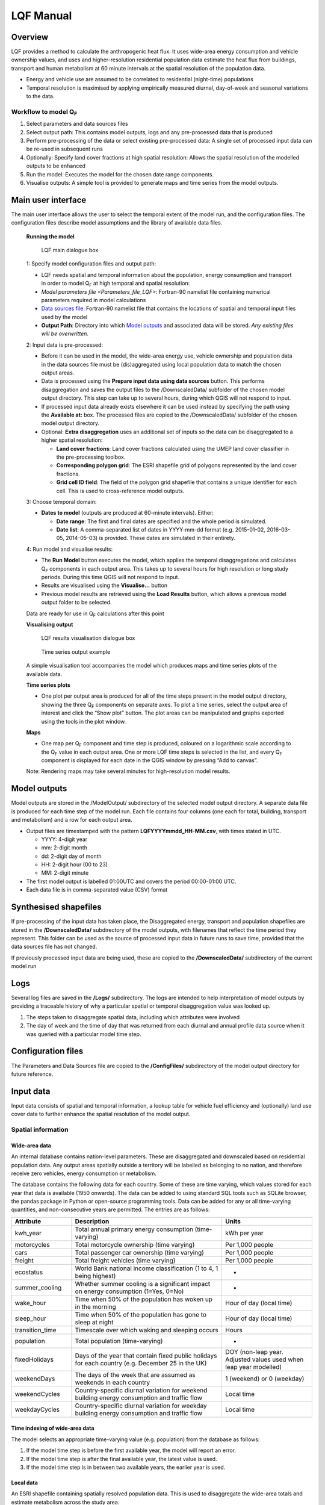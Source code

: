 .. _LQF_Manual:

LQF Manual
################


Overview
--------

LQF provides a method to calculate the anthropogenic heat flux. It uses
wide-area energy consumption and vehicle ownership values, and uses and
higher-resolution residential population data estimate the heat flux
from buildings, transport and human metabolism at 60 minute intervals at
the spatial resolution of the population data.

-  Energy and vehicle use are assumed to be correlated to residential
   (night-time) populations
-  Temporal resolution is maximised by applying empirically measured
   diurnal, day-of-week and seasonal variations to the data.

Workflow to model Q\ :sub:`F`
~~~~~~~~~~~~~~~~~~~~~~~~~~~~~~~~~~~~~~~~~~~

#. Select parameters and data sources files
#. Select output path: This contains model outputs, logs and any
   pre-processed data that is produced
#. Perform pre-processing of the data or select existing pre-processed
   data: A single set of processed input data can be re-used in
   subsequent runs
#. Optionally: Specify land cover fractions at high spatial resolution:
   Allows the spatial resolution of the modelled outputs to be enhanced
#. Run the model: Executes the model for the chosen date range
   components.
#. Visualise outputs: A simple tool is provided to generate maps and
   time series from the model outputs.

Main user interface
-------------------

The main user interface allows the user to select the temporal extent of
the model run, and the configuration files. The configuration files
describe model assumptions and the library of available data files.

 **Running the model**

  .. figure:: /images/300px-LUCY_main.png
      :align: center

      LQF main dialogue box

 1: Specify model configuration files and output path:

 -  LQF needs spatial and temporal information about the population, energy consumption and transport in order to model Q\ :sub:`F` at high temporal and spatial resolution:

 -  `Model parameters file <Parameters_file_LQF>`: Fortran-90 namelist file containing numerical parameters required in model calculations

 -  `Data sources file`_: Fortran-90 namelist file that contains the locations of spatial and temporal input files used by the model

 -  **Output Path**: Directory into which `Model outputs`_ and associated data will be stored. *Any existing files will be overwritten.*

 2: Input data is pre-processed:

 -  Before it can be used in the model, the wide-area energy use, vehicle ownership and population data in the data sources file must be (dis)aggregated using local population data to match the chosen output areas.

 -  Data is processed using the **Prepare input data using data sources** button. This performs disaggregation and saves the output files to the /DownscaledData/ subfolder of the chosen model output directory. This step can take up to several hours, during which QGIS will not respond to input.

 -  If processed input data already exists elsewhere it can be used instead by specifying the path using the **Available at:** box. The processed files are copied to the /DownscaledData/ subfolder of the chosen model output directory.

 -  Optional: **Extra disaggregation** uses an additional set of inputs so the data can be disaggregated to a higher spatial resolution:

    -  **Land cover fractions**: Land cover fractions calculated using the UMEP land cover classifier in the pre-processing toolbox.
    -  **Corresponding polygon grid**: The ESRI shapefile grid of polygons represented by the land cover fractions.
    -  **Grid cell ID field**: The field of the polygon grid shapefile that contains a unique identifier for each cell. This is used to cross-reference model outputs.

 3: Choose temporal domain:

 -  **Dates to model** (outputs are produced at 60-minute intervals). Either:

    -  **Date range**: The first and final dates are specified and the whole period is simulated.
    -  **Date list**: A comma-separated list of dates in YYYY-mm-dd format (e.g. 2015-01-02, 2016-03-05, 2014-05-03) is provided. These dates are simulated in their entirety.

 4: Run model and visualise results:

 -  The **Run Model** button executes the model, which applies the temporal disaggregations and calculates Q\ :sub:`F` components in each output area. This takes up to several hours for high resolution or long study periods. During this time QGIS will not respond to input.
 -  Results are visualised using the **Visualise...** button
 -  Previous model results are retrieved using the **Load Results** button, which allows a previous model output folder to be selected.

 Data are ready for use in Q\ :sub:`F` calculations after this point

 **Visualising output**

     .. figure:: /images/300px-Visualise.png
        :align: center

        LQF results visualisation dialogue box


     .. figure:: /images/300px-Timeseries.png
        :align: center

        Time series output example

 A simple visualisation tool accompanies the model which produces maps and time series plots of the available data.

 **Time series plots**

 -  One plot per output area is produced for all of the time steps present in the model output directory, showing the three Q\ :sub:`F` components on separate axes. To plot a time series, select the output area of interest and click the “Show plot” button. The plot areas can be manipulated and graphs exported using the tools in the plot window.

 **Maps**

 -  One map per Q\ :sub:`F` component and time step is produced, coloured on a logarithmic scale according to the Q\ :sub:`F` value in each output area. One or more LQF time steps is selected in the list, and every Q\ :sub:`F` component is displayed for each date in the QGIS window by pressing “Add to canvas”.

 Note: Rendering maps may take several minutes for high-resolution model results.


Model outputs
-------------

Model outputs are stored in the /ModelOutput/ subdirectory of the
selected model output directory. A separate data file is produced for
each time step of the model run. Each file contains four columns (one
each for total, building, transport and metabolism) and a row for each
output area.

-  Output files are timestamped with the pattern
   **LQFYYYYmmdd\_HH-MM.csv**, with times stated in UTC.

   -  YYYY: 4-digit year
   -  mm: 2-digit month
   -  dd: 2-digit day of month
   -  HH: 2-digit hour (00 to 23)
   -  MM: 2-digit minute

-  The first model output is labelled 01:00UTC and covers the period
   00:00-01:00 UTC.
-  Each data file is in comma-separated value (CSV) format

Synthesised shapefiles
----------------------

If pre-processing of the input data has taken place, the Disaggregated
energy, transport and population shapefiles are stored in the
**/DownscaledData/** subdirectory of the model outputs, with filenames
that reflect the time period they represent. This folder can be used as
the source of processed input data in future runs to save time, provided
that the data sources file has not changed.

If previously processed input data are being used, these are copied to
the **/DownscaledData/** subdirectory of the current model run

Logs
----

Several log files are saved in the **/Logs/** subdirectory. The logs are
intended to help interpretation of model outputs by providing a
traceable history of why a particular spatial or temporal disaggregation
value was looked up.

#. The steps taken to disaggregate spatial data, including which
   attributes were involved
#. The day of week and the time of day that was returned from each
   diurnal and annual profile data source when it was queried with a
   particular model time step.

Configuration files
-------------------

The Parameters and Data Sources file are copied to the **/ConfigFiles/**
subdirectory of the model output directory for future reference.

Input data
--------------

Input data consists of spatial and temporal information, a lookup table
for vehicle fuel efficiency and (optionally) land use cover data to
further enhance the spatial resolution of the model output.

Spatial information
~~~~~~~~~~~~~~~~~~~~~~~~~~~~~~~~~~~~~~~~~~~

Wide-area data
^^^^^^^^^^^^^^^^^^^^^

An internal database contains nation-level parameters. These are
disaggregated and downscaled based on residential population data. Any
output areas spatially outside a territory will be labelled as belonging
to no nation, and therefore receive zero vehicles, energy consumption or
metabolism.

The database contains the following data for each country. Some of these
are time varying, which values stored for each year that data is
available (1950 onwards). The data can be added to using standard SQL
tools such as SQLite browser, the pandas package in Python or
open-source programming tools. Data can be added for any or all
time-varying quantities, and non-consecutive years are permitted. The
entries are as follows:

.. list-table::
   :widths: 20 50 30
   :header-rows: 1

   * - Attribute
     - Description
     - Units

   * - kwh\_year
     - Total annual primary energy consumption (time-varying)
     - kWh per year
   * - motorcycles
     - Total motorcycle ownership (time varying)
     - Per 1,000 people
   * - cars
     - Total passenger car ownership (time varying)
     - Per 1,000 people
   * - freight
     - Total freight vehicles (time varying)
     - Per 1,000 people
   * - ecostatus
     - World Bank national income classification (1 to 4, 1 being highest)
     - -
   * - summer\_cooling
     - Whether summer cooling is a significant impact on energy consumption (1=Yes, 0=No)
     - -
   * - wake\_hour
     - Time when 50% of the population has woken up in the morning
     - Hour of day (local time)
   * - sleep\_hour
     - Time when 50% of the population has gone to sleep at night
     - Hour of day (local time)
   * - transition\_time
     - Timescale over which waking and sleeping occurs
     - Hours
   * - population
     - Total population (time-varying)
     - -
   * - fixedHolidays
     - Days of the year that contain fixed public holidays for each country (e.g. December 25 in the UK)
     - DOY (non-leap year. Adjusted values used when leap year modelled)
   * - weekendDays
     - The days of the week that are assumed as weekends in each country
     - 1 (weekend) or 0 (weekday)
   * - weekendCycles
     - Country-specific diurnal variation for weekend building energy consumption and traffic flow
     - Local time
   * - weekdayCycles
     - Country-specific diurnal variation for weekday building energy consumption and traffic flow
     - Local time


Time indexing of wide-area data
^^^^^^^^^^^^^^^^^^^^^^^^^^^^^^^

The model selects an appropriate time-varying value (e.g. population)
from the database as follows:

#. If the model time step is before the first available year, the model
   will report an error.
#. If the model time step is after the final available year, the latest
   value is used.
#. If the model time step is in between two available years, the earlier
   year is used.

Local data
^^^^^^^^^^

An ESRI shapefile containing spatially resolved population data. This is
used to disaggregate the wide-area totals and estimate metabolism across
the study area.

-  Since population data are key to the model method, it is important to
   use the finest available spatial scale.
-  The model must output results for a consistent set of spatial units,
   so the populations are assigned to the model output areas based on
   how much each spatial unit of population is intersected each output
   area. It is **recommended** that a population shapefile is chosen as
   the output areas.
-  The field containing the population must be labelled “Pop” in the
   shapefile attributes

Temporal information
~~~~~~~~~~~~~~~~~~~~

Information needed by LQF
^^^^^^^^^^^^^^^^^^^^^^^^^

Temporal data allows the annualised data provided by the shapefiles to
be temporally disaggreated into time series. LQF requires daily and
hourly information:

#. **Daily information**: The mean daily temperature (degrees Celsius)
   for the region being studied, covering the period of study. The model
   estimates day-to-day changes in building energy consumption based on
   the daily mean temperature. The temperature input file for each year
   is provided by a file with 365 (or 366) entries.
#. **Hourly information**: Template diurnal cycles at 60-minute
   intervals for total energy consumption, total traffic flow, metabolic
   heat emitted per person and the proportion of the population emitting
   this heat.

   -  Variations of these cycles for different **days of week**
   -  Variations of the above at different **times of year** (if
      available)

#. *' Time zone information*': Temporal files must contain the time zone
   represented by the data file. Time zones are specified using the list
   of `https://en.wikipedia.org/wiki/List\_of\_tz\_database\_time\_zones
   standard time zone
   names. <https://en.wikipedia.org/wiki/List_of_tz_database_time_zones_standard_time_zone_names.>`__.

Metabolism is based purely on data in the LQF database and can't be
overridden. The LQF database contains one default diurnal profile for
traffic flow and building energy consumption, but these should be
overridden with local data files whenever possible:

.. list-table::
   :widths: 20 50 30
   :header-rows: 1

   * - Q\ :sub:`F` component
     - File description(s)
     - Size of file
   * - Transport
     - Traffic flows for each vehicle type during each day of the week
     - 7 days \* 24 hours \* N seasons
   * - Building
     - Building energy consumption during each day of the week
     - 7 days \* 24 hours \* N seasons


Each temporal file contains headers that store metadata used by the
model to interpret the data:

#. The time zone represented by the file
   (“`UTC <https://en.wikipedia.org/wiki/Coordinated_Universal_Time>`__\ ”
   or of the style “Europe/London”). If “UTC” is specified, then values
   must be explicitly provided for each daylight savings regime to
   capture shifts in human behaviour. Note that the model outputs are
   always UTC, with the necessary conversion taking place in the
   software.
#. The start and end dates of the period represented by the data. This
   allows seasonality to be captured.

Ideally these files contain data taken from the period being modelled,
but this is not always practical. In this case, temporal profile data
from the most recent available year is looked up for the same day of
week (taking into account public holidays), season and daylight savings
regime if applicable. Different variants are used for traffic, energy
and metabolism, and each of these is described below.

Details of temporal input files
^^^^^^^^^^^^^^^^^^^^^^^^^^^^^^^

Daily temperature
'''''''''''''''''

This file records daily air temperature, from which the model estimates
the response in building energy consumption. These are expressed in
degrees Celsius.

The file consists of two columns. The first is the day of year; the
second is the temperature. The file must contain values for the days
from StartDate to EndDate (inclusive), and the column and row headers
must be identical to those shown.

.. list-table::
   :widths: 50 50
   :header-rows: 1

   * - Data
     - T\_Celsius
   * - StartDate
     - 2015-01-01
   * - EndDate
     - 2015-12-31
   * - Timezone
     - Europe/London
   * - 1
     - 9.161881378
   * - 2
     - 9.582277749
   * - 3
     - 5.615161127
   * - 4
     - 3.62641677
   * - 5
     - 8.310810996
   * - 6
     - 8.237201333
   * - 7
     - 7.586860408

Diurnal variations
''''''''''''''''''

The same file format is used for both traffic flow and building energy
consumption. Each file contains 7 days of data at 1 hour resolution (168
rows). The first row represents the period 00:00-01:00 on Monday
morning, and the final row represents 23:00-00:00 on Sunday Evening
(into Monday).

The following header lines must be present:

-  **Season**: A name for the period represented by each column.
-  **Start Date**: The first day of the period (e.g. season) represented
   by the data
-  **End Date**: The final day of this period

Notes:

-  Periods are not allowed to overlap
-  The units of measurement are not important: The values within a given
   day are normalised after they are loaded into the model software

The example below shows the first 24 rows of a file that contains
entries for the 4 quarters of 2014. Any number of seasons/periods of
year can be added to a single file, and multiple files can be added.

.. list-table::
   :widths: 20 20 20 20 20
   :header-rows: 1

   * - Season
     - Q1
     - Q2
     - Q3
     - Q4
   * - StartDate
     - 2014-01-01
     - 2014-04-01
     - 2014-07-01
     - 2014-10-20
   * - EndDate
     - 2014-03-31
     - 2014-06-30
     - 2014-09-30
     - 2014-12-31
   * - Timezone
     - Europe/London
     -
     -
     -
   * - 01:00
     - 0.273
     - 0.294
     - 0.306
     - 0.287
   * - 02:00
     - 0.236
     - 0.248
     - 0.259
     - 0.242
   * - 03:00
     - 0.228
     - 0.238
     - 0.24
     - 0.228
   * - 04:00
     - 0.219
     - 0.228
     - 0.227
     - 0.222
   * - 05:00
     - 0.226
     - 0.226
     - 0.227
     - 0.222
   * - 06:00
     - 0.254
     - 0.245
     - 0.238
     - 0.238
   * - 07:00
     - 0.355
     - 0.297
     - 0.275
     - 0.304
   * - 08:00
     - 0.477
     - 0.395
     - 0.349
     - 0.387
   * - 09:00
     - 0.487
     - 0.509
     - 0.48
     - 0.448
   * - 10:00
     - 0.473
     - 0.542
     - 0.532
     - 0.456
   * - 11:00
     - 0.45
     - 0.51
     - 0.567
     - 0.442
   * - 12:00
     - 0.448
     - 0.502
     - 0.576
     - 0.44
   * - 13:00
     - 0.458
     - 0.507
     - 0.591
     - 0.439
   * - 14:00
     - 0.436
     - 0.487
     - 0.552
     - 0.421
   * - 15:00
     - 0.431
     - 0.478
     - 0.539
     - 0.402
   * - 16:00
     - 0.468
     - 0.478
     - 0.563
     - 0.417
   * - 17:00
     - 0.554
     - 0.533
     - 0.629
     - 0.482
   * - 18:00
     - 0.65
     - 0.649
     - 0.698
     - 0.547
   * - 19:00
     - 0.723
     - 0.691
     - 0.763
     - 0.569
   * - 20:00
     - 0.709
     - 0.665
     - 0.757
     - 0.545
   * - 21:00
     - 0.661
     - 0.622
     - 0.685
     - 0.555
   * - 22:00
     - 0.593
     - 0.572
     - 0.606
     - 0.548
   * - 23:00
     - 0.496
     - 0.488
     - 0.497
     - 0.474
   * - 00:00
     - 0.36
     - 0.393
     - 0.358
     - 0.359


Metabolic activity
''''''''''''''''''

Metabolic activity is calculated based on the parameters in the
database, which do not change over time (unlike energy consumption,
population and vehicle ownership).

The populace is assumed to emit more metabolic energy during waking
hours than during sleep, with a linear transition between these two
states based on the time people generally wake and sleep in each
country. A study area spanning national boundaries therefore shows
spatial variation in metabolic activity in the morning and evening if
the countries have different waking and sleeping hours in the LQF
database.

Recycling of temporal data
^^^^^^^^^^^^^^^^^^^^^^^^^^

The model calculates fluxes for any date provided there is temporal data
for the corresponding time of year. If daily temperatures and/or diurnal
cycles are not available for the date being modelled, a series of
lookups is performed on the available temporal data to find a suitable
match. This process accounts for changes in public holidays, leap years
and changing DST switch dates.

For diurnal cycle data, the lookup operates by building and then
reducing a shortlist of cycles that may be suitable:

#. Based on the modelled time step, cycles from a suitable year are
   added to the shortlist. A year is deemed suitable if it contains data
   covering the time of year being modelled

   -  If the modelled year is later than available data, the latest
      suitable year is used
   -  If the modelled year is earlier than the available data, the
      earliest suitable year is used

#. The modelled day of week is established (set to Sunday if a public
   holiday)
#. The lookup date is set as the same day of week, month and time of
   month as the modelled date, but in the year identified as suitable.

   -  This operation sometimes causes late December dates to become
      early January. Such dates are moved into the final week of
      December.

#. The daylight savings time (DST) state is identified for the lookup
   date, based on the time shift at noon.
#. Down-select the available cycles based on the DST state
   *(user-provided diurnal profile files only, when timezone of the
   modelled city is not the same as that in the profile file)*:

   -  If the cycles are not provided in the local time of the city being
      modelled, the search is narrowed to those cycles for
      periods/seasons matching this DST state
   -  If the cycles are provided in the local time of the city being
      modelled, all periods/seasons are available

#. Remove any cycles that do not contain the necessary day of week from
   the shortlist
#. The most recent cycle with respect to the lookup date is used

The same process is used to identify a relevant daily temperature,
except in this case a single value is looked up instead of a cycle and
each day of the year is its own season to improve resolution.

Further spatial disaggregation
~~~~~~~~~~~~~~~~~~~~~~~~~~~~~~~~

This is optional. It assigns transport, building and metabolism heat
fluxes to only those regions of that map with compatible land covers.
Since land cover fraction data are often available at high spatial
resolution, this increases the resolution of the model outputs beyond
the output areas that were specified initially.

Each model output area is divided into a number of “refined output
areas” (ROAs). The land cover fraction lists the proportion of each ROA
occupied by:

-  Water
-  Paved surfaces
-  Buildings
-  Soil
-  Deciduous Trees
-  Coniferous Trees
-  Grass

The GQF user interface requires two input files for this process.

-  **Land cover fractions**: Land cover fractions calculated using the
   `LandCoverReclassifier` in the pre-processing toolbox.
-  **Corresponding polygon grid**: The ESRI shapefile grid of polygons
   represented by the land cover fractions. This is a required input for
   the UMEP land cover classifier.

''Note that this feature may be very slow and memory limitations may
cause it to fail or produce very large output files.''

The overall building, transport and metabolic Q\ :sub:`F` components in
an MOA are attributed to each ROA based on a set of weightings that
associate land cover classes with Q\ :sub:`F` components.

A fixed set of weightings determines the behaviour of this routine and
ensure the following principles are satisfied:

#. Transport heat flux only occurs on paved areas (roads)
#. Building heat flux only occurs where there are buildings
#. Metabolic energy reflects the distribution of people between indoor
   and outdoor environments

.. list-table::
   :widths: 25 25 25 25
   :header-rows: 1

   * - Land cover class
     -
     - Weightings (columns must sum to 1)
     -
   * -
     - Q\ :sub:`F,B`
     - Q\ :sub:`F,M`
     - Q\ :sub:`F,T`
   * - Building
     - 1
     - 0.8
     - 0
   * - Paved
     - 0
     - 0.05
     - 1
   * - Water
     - 0
     - 0.0
     - 0
   * - Soil
     - 0
     - 0.05
     - 0
   * - Grass
     - 0
     - 0.05
     - 0
   * - Deciduous Trees
     - 0
     - 0.0
     - 0
   * - Coniferous Trees
     - 0
     - 0.05
     - 0


Current limitations:

-  Building height not accounted for: same fraction of Q\ :sub:`F` would
   be assigned to a very tall building and short building if they
   occupied the same footprint, despite the former being likely to emit
   more heat per square metre of the surface it occupies
-  Land cover data: assumed to be consistent with the original input
   data. If non-zero building energy is calculated in an MOA that has a
   building land cover of zero, then this energy is lost.


Temperature response functions
~~~~~~~~~~~~~~~~~~~~~~~~~~~~~~

Built-in response
^^^^^^^^^^^^^^^^^

LQF contains a database of country-specific parameters that link
temperature to building energy consumption via heating degree days (and
cooling degree days if air conditioning is assumed to be significant in
that country). This forms a temperature response function.

In the model, mean daily building energy consumption is estimated by
dividing the annual consumption by the number of days in a year. For
each modelled day, this figure is multiplied by the temperature response
function for that day. This allows the model to estimate seasonal and
day-to-day variations in energy consumption and therefore QF. `Lindberg
et al. (2013) <http://www.sciencedirect.com/science/article/pii/S2212095513000059>`__
details the response function and how it varies from country to country.

User-defined response
^^^^^^^^^^^^^^^^^^^^^

An alternative temperature response function can be used to override the
built-in values. This uses 7 parameters, illustrated below:

.. figure:: /images/T_response.png
     :align: center

     Parameters used for the temperature response function


#. Tc: Temperature above which air conditioning is used [°C]
#. Th: Temperature below which heating is used [°C]
#. Ac: Coefficient relating temperature above Tc to energy consumption
#. Ah: Coefficient relating temperature below Th to energy consumption
#. c: Constant that sets minimum value
#. Tmin: Temperature below which energy use from heating stops varying
   [°C]
#. Tmax: Temperature above which energy use from cooling stops varying
   [°C]

Despite the direction of the slopes, Ah and Ac are both positive
coefficients that act on the absolute difference between T and Th or Tc
(respectively).

To activate the custom response function, the parameters must be
specified in the parameters file.

Configuration data
------------------

The LQFsoftware has two configuration files:

-  `Data sources file`_: Manages the various input
   data files and their associated metadata
-  `Parameters file`_: Contains numerical values and
   assumptions used in model calculations.


Parameters file
~~~~~~~~~~~~~~~
.. _Parameters_file_LQF:

The LQF parameters file contains public holidays and numeric values used
in calculations. The table below describes the entries in each
parameters file.

.. list-table::
   :widths: 50 50
   :header-rows: 1

   * - Parameter name
     - Description
   * - **params: Model run parameters**
     -
   * - -  timezone

     - The time zone of the modelled area. Expressed in Continent/City format (e.g. Europe/London). `https://en.wikipedia.org/wiki/List\_of\_tz\_database\_time\_zones List of valid time zones. <https://en.wikipedia.org/wiki/List_of_tz_database_time_zones_List_of_valid_time_zones.>`__.
   * - -  use\_uk\_holidays

     - Set to 1 to use UK public holidays (calculated automatically) or 0 otherwise
   * - -  use\_custom\_holidays

     - Set to 1 to use a list of public holidays (specified separately) or 0 otherwise
   * - -  custom\_holidays

     - A list of custom public holidays in YYYY-mm-dd format.
   * - -  avgspeed

     - Mean speed (metres per hour) of traffic
   * - -  emissionfactors

     - Emissions factors in [W.m-2] for cars, motorcycles and freight vehicles
   * - -  balance\_point\_temperature

     - Outdoor air temperature below/above which the building energy is assumed to change as a result of active heading/cooling.
   * - -  balance\_point\_multfactor

     - Factor applied to the difference between air temperature and balance point temperature to estimate the building energy response
   * - -  QV\_multfactor

     - Assumed proportion of vehicle fleet in use per day
   * - -  sleep\_metab

     - Assumed metabolic heat emission per person [W] while resting (sleep)
   * - -  work\_metab

     - Assumed metabolic heat emission per person [W] while active (awake)
   * - **CustomTemperatureResponse**:

     - **Optional parameters for a custom `temperature response <Temperature response functions>` function**
   * - -  Th

     - Daily mean Temperature below which heating is used (celsius)
   * - -  Tc

     - Daily mean Temperature above which artificial cooling is used (celsius)
   * - -  Ah

     - Coefficient relating temperature below Th to energy consumption
   * - -  Ac

     - Coefficient relating temperature above Tc to energy consumption
   * - -  c

     - Constant that sets minimum value of response function
   * - -  Tmax

     - Temperature above which energy use is constant with temperature
   * - -  Tmin

     - Temperature below which energy use is constant with temperature

Values for the land cover weightings discussed above are also included
in the parameters file.

Example parameters file (without user-defined temperature response)
^^^^^^^^^^^^^^^^^^^^^^^^^^^^^^^^^^^^^^^^^^^^^^^^^^^^^^^^^^^^^^^^^^^

A model configuration for the UK, with two more public holidays than are
ordinarily present.

::

    &params
       timezone = \ “Europe/London”
       use_uk_holidays = 1 
       use_custom_holidays = 1 
       custom_holidays = '2016-06-21', '2016-06-22' 
       avgspeed = 48000. 
       emissionfactors = 25.92, 13.16, 108.42 
       balance_point_temperature = 12.
       balance_point_multfactor = 0.7
       QV_multfactor = 0.8
       sleep_metab = 75  
       work_metab = 175  
    /
    &landCoverWeights
       ! For optional additional spatial disaggregation, triplets of weightings for land cover classes
       ! Values for [Building, Transport, Metabolism] respectively
       grass           = 0, 0, 0.025
       baresoil        = 0, 0, 0
       paved           = 0, 1, 0.10
       buildings       = 1, 0, 0.85
       water           = 0, 0, 0
       decidioustrees  = 0, 0, 0.025
       evergreentrees  = 0, 0, 0
    /

User-defined temperature response section
^^^^^^^^^^^^^^^^^^^^^^^^^^^^^^^^^^^^^^^^^

To override the built-in temperature response function, the following
section must be added to the parameters file (arbitrary values are used
here as examples)

::

    &CustomTemperatureResponse
       Th = 10
       Tc = 20
       Ah = 0.1
       Ac = 0.2
       c = 0.5
       Tmax = 50
       Tmin = -10
    /


Data sources file
~~~~~~~~~~~~~~~~~

The data sources file manages the library of shapefiles and temporal
profile files used by the model. It is divided into a number of sections
(described below).

Output areas
^^^^^^^^^^^^

The shapefile that defines the model output areas to be used: all input
data are disaggregated into these spatial units, and the model results
are shown using them. In the simplest case, the same shapefile is used
for both outputAreas and Residential population (see below).

There are three entries:

.. list-table::
   :widths: 50 50
   :header-rows: 1

   * - Parameter
     - Description
   * - Shapefile
     - Location of the shapefile on the local machine
   * - epsgCode
     - EPSG code (numeric) of the shapefile coordinate reference system
   * - featureIds
     - Column that contains a unique identifier for each output area (optional: order of the output areas in the file is used if empty). This is used for cross-referencing and is shown in the model outputs.

An example:

::

    &outputAreas
      shapefile = 'C:\LQF\PopDens_2014.shp'
      epsgCode = 27700
      featureIds = 'LSOA11CD' 
      /

International database
^^^^^^^^^^^^^^^^^^^^^^

Nation-level population, vehicle registrations, energy consumption and
socio-economic data for multiple years are stored in a Spatialite
database file. The location of this file is specified in the data
sources file as follows:

::

    &database
       path = 'C:\LQF\InternationalDatabase.sqlite'
    /

Residential population shapefile
^^^^^^^^^^^^^^^^^^^^^^^^^^^^^^^^

Entries for the 'residentialPop' section of the data sources file
(residential population data) example:
::

    &residentialPop
       shapefiles = 'C:\LQF\popOA2014.shp'
       startDates = '2014-01-01'
       epsgCodes = 27700
    /

**Note:** The population **must** appear under the attribute “Pop” in
the residential shapefile.

Note that a “startDate” and “epsgCode” must be specified for each
shapefile. Providing the incorrect EPSG code will result in incorrect or
zero heat fluxes being modelled because the mis-projected model areas
never overlap.

Temporal data: Metabolism, energy use and transportation temporal profiles
^^^^^^^^^^^^^^^^^^^^^^^^^^^^^^^^^^^^^^^^^^^^^^^^^^^^^^^^^^^^^^^^^^^^^^^^^^

Air temperature (required)
''''''''''''''''''''''''''''''''''''

Daily mean temperature (in the local time zone of the location being
studied) is a required input. Data can be provided for multiple years
using a comma-separated list of files.

Energy consumption and traffic flow profiles (optional)
''''''''''''''''''''''''''''''''''''''''''''''''''''''''''''''''''''''''

The LQF database contains default diurnal profiles for traffic and
building energy consumption, and this varies if the study area overlaps
countries with different profiles. These profiles are overridden if
user-specified data are supplied instead, and the user-specified values
are applied to the entire study area.

An example that provides all three temporal data sources is shown below,
and two years of data are provided for air temperature.

::

    &temporal
       ! Mean daily air temperature data
       dailyTemperature = 'C:\LQF\dailyT_2013.csv', 'C:\LQF\dailyT_2014.csv'
       ! Diurnal profiles
       ! Omit entries to use default LQF database values
       diurnEnergy = 'C:\LQF\buildingProfiles.csv'
       diurnTraffic = 'C:\LQF\transportProfiles.csv'
    /

Using multiple temporal profile files
''''''''''''''''''''''''''''''''''''''''''''''''''''''
As with shapefiles, multiple temporal profile files can be loaded into
the model to capture different periods of time. All of the data is
combined into a single file inside the model, provided that none of the
periods described within the files clash.

Example data sources file
^^^^^^^^^^^^^^^^^^^^^^^^^

A complete data sources file appears as follows. Note that two data
files are specified for the daily temperature data so that a longer time
series can be modelled.

::

      ! ### Model output polygons
      &outputAreas
         shapefile = 'C:\LQF\population.shp'
         epsgCode = 32631
         featureIds = 'ID' ! The attribute to use as a unique ID for each areas (optional; for cross-referencing)
      /
      ! ### Residential population data for the city being studied
      ! Must contain total population in each area under the attribute \ “Pop”
      &residentialPop
         shapefiles = 'C:\LQF\population.shp'
         startDates = '2014-01-01'
         epsgCodes = 32631
         featureIds = 'ID'
      /
      &database
         path = 'C:\LQF\InternationalDatabase.sqlite'
      /
      &temporal
         ! Air temperature each day for a year
         dailyTemperature = 'C:\LQF\temp_2013.csv', 'C:\LQF\temp_2014.csv'
         ! Provide file(s) for building energy consumption and/or traffic flow diurnal cycles
         ! Omit entries to use default LQF database values
         diurnEnergy = 'C:\LQF\buildingProfiles.csv'
         diurnTraffic = 'C:\LQF\transportProfiles.csv'
      /

Troubleshooting
---------------

Known issues
~~~~~~~~~~~~

Time zone problem
^^^^^^^^^^^^^^^^^

Sometimes, a valid time zone in the Parameters or temporal input files
will be rejected by the model, resulting in a “Time zone problem” error
message.

This is usually fixed by upgrading the Python time zone library. In
Windows:

#. Find Osgeo4w shell in Start > Programs
#. Right-click it and select “run as administrator”
#. Enter the following command:

pip install pytz --upgrade 

Restart QGIS and try again.

QGIS crashes and quits
^^^^^^^^^^^^^^^^^^^^^^

An unresolved bug causes QGIS 2.18.x to crash and quit immediately after
the “preparing input data using data sources” has finished. After
restarting QGIS, the model run can be resumed by

-  Using the same parameters and data sources files
-  Setting a new output folder
-  Rather than processing the input data again, selecting the prepared
   input data from the old output folder.
-  Run the model as normal

This allows the preparation step to be skipped, making use of the
results from last time round.

Appendix A: Converting a population raster to a vector shapefile using QGIS
-----------------------------------------------------------------------------
.. _AppendixA:

Global population datasets are generally available as raster files, but
LQF requires a set of population counts as vector polygons. This guide
explains how to convert a raster dataset to a set of polygons for use in
LQF. Examples are shown using a Greater London population count dataset
at 250m resolution.

#. Load the raster file into QGIS

.. figure:: /images/RasterConvert1.png
    :align: center

    Population raster over central London (100 meter resolution)


#. Rename the layer to “Pop” (this saves time later)
#. Make sure the project coordinate reference system (CRS) is the same
   as for the raster. To change it, click the label and choose the
   correct CRS from the list:
.. figure:: /images/RasterConvert2.png
    :align: center

    Coordinate reference system (CRS) information in QGIS


#. Create a vector grid aligned to the raster:

   -  Vector -> Research Tools -> Vector Grid

      .. figure:: /images/RasterConvert3.png
          :align: center

          Location of vector grid tool in QGIS 2.18

   -  This will show the Vector Grid dialog box:

      .. figure:: /images/RasterConvert4.png
          :align: center

          Dialog of the vector grid tool

      -  In **Grid Extent**:

         -  Choose “Pop”
         -  Click *Align extends and resolution to the selected raster
            layer* (unless you want to choose the grid parameters
            manually to extract a subset of the raster)
         -  Click *Update extents from layer* to fill in the text boxes

            -  If this option is not available, you will need to get the
               resolution of the raster layer by inspecting its metadata
               (right click the layer > Properties > Metadata > Pixel
               size)

      -  In **Parameters**:

         -  Check *Output grid as polygons*
         -  Choose where to save the resulting shapefile containing the
            grid
         -  Check *Add results to canvas* so the grid can be used

#. The raster values must now be extracted from the raster layer into
   the vector grid. Use the “Add raster values to features” tool from
   **Processing** > **Toolbox** > **SAGA** > **Vector to raster**:

   .. figure:: /images/Saga1.png
        :align: center

        Location of Vector to Raster tool

   .. figure:: /images/Saga2.png
       :align: center

       Vector to Raster tool

   -  In *Parameters*, choose:

      -  Shapes: The vector grid that you created
      -  Grids: Press “...” and select the “Pop” raster layer
      -  Interpolation: Nearest neighbour (selects the nearest raster
         data point)
      -  Result: The location of a new shapefile that contains the
         vector grid and the population in each cell

   -  Press “Run”. The resulting shapefile will be added to the layers.
      It contains a “Pop” column for the population
   -  Use this shapefile as the residential population in LQF (in the
      `Data sources file`_)


Appendix B: Gathering information about shapefiles for QF modelling
-------------------------------------------------------------------
.. _AppendixB:

LQF and GQF usually need two pieces of information from within a
shapefile. This section explains how to find that information:

#. The EPSG code, which defines the coordinate reference system. This is
   needed so the model can convert between positions and units of
   measurement.
#. Feature ID field: An attribute within the output areas file that
   contains a unique identifier for each output area. This allows the
   model to cross-reference between areas.

Firstly, open QGIS and load the griddedResidentialPopulation.shp file by
dragging it into the map area (canvas). An opaque grid should appear.

Finding the shapefile EPSG code
~~~~~~~~~~~~~~~~~~~~~~~~~~~~~~~

In the Layers panel, right-click “griddedResidentialPopulation” and
choose “Set project CRS from Layer”.

.. figure:: /images/300px-LQF_Tutorial_GetEPSG1.png
    :align: center

    Location of "Set project CRS from Layer"

The project CRS code in the bottom right-hand corner of the QGIS window will
then change to match that of the output areas file. Use the numeric part
of this to fill in the EPSGcode: entry of the data sources file:

.. figure:: /images/GetEPSG2.png
    :align: center

    Coordinate reference system (CRS) information in QGIS

Finding the unique feature identifier
~~~~~~~~~~~~~~~~~~~~~~~~~~~~~~~~~~~~~

Right-click the layer again, and choose “Open Attribute Table”. The
table that appears contains one row for every output area in the file,
and one attribute for each column.

.. figure:: /images/LQF_Tutorial_FindIdentifier.png
   :alt: LQF_Tutorial_FindIdentifier.png
   :align: center

   An attribute table of a vector layer in QGIS

In this case, the column with a unique value for every output area is
called “ID”. Use this name in the DataSources file.
